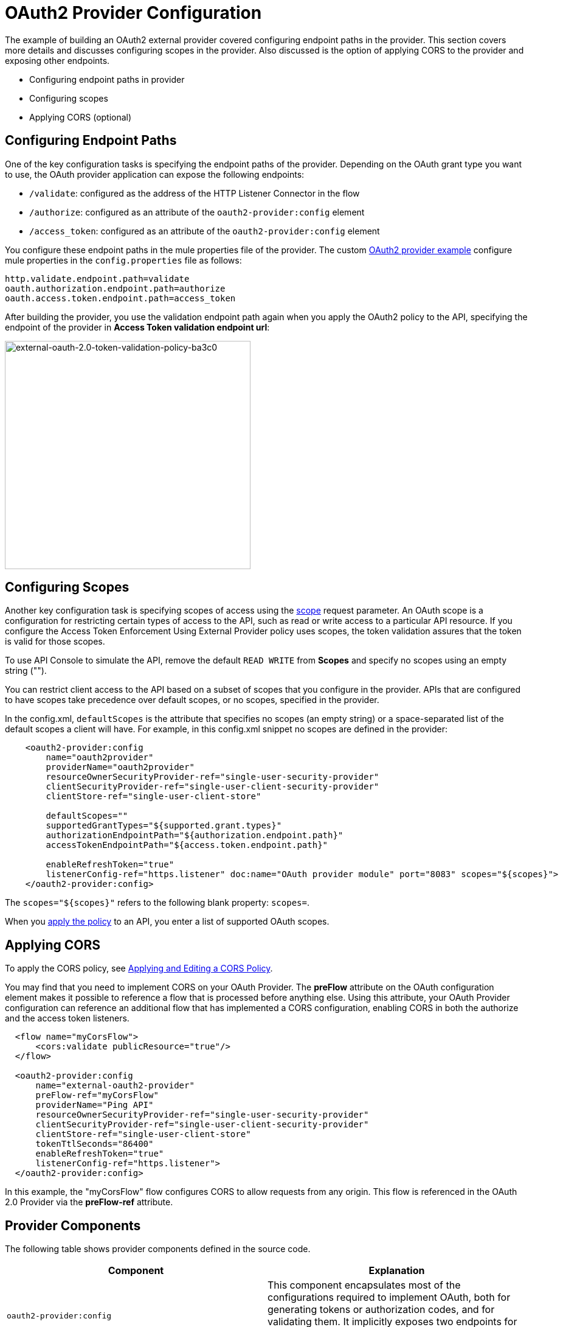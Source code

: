 = OAuth2 Provider Configuration

The example of building an OAuth2 external provider covered configuring endpoint paths in the provider. This section covers more details and discusses configuring scopes in the provider. Also discussed is the option of applying CORS to the provider and exposing other endpoints.

* Configuring endpoint paths in provider
* Configuring scopes 
* Applying CORS (optional)

== Configuring Endpoint Paths

One of the key configuration tasks is specifying the endpoint paths of the provider. Depending on the OAuth grant type you want to use, the OAuth provider application can expose the following endpoints:

* `/validate`: configured as the address of the HTTP Listener Connector in the flow
* `/authorize`: configured as an attribute of the `oauth2-provider:config` element
* `/access_token`: configured as an attribute of the `oauth2-provider:config` element

You configure these endpoint paths in the mule properties file of the provider. The custom link:/api-manager/building-an-external-oauth-2.0-provider-application[OAuth2 provider example] configure mule properties in the `config.properties` file as follows:

[source,code,linenums]
----
http.validate.endpoint.path=validate
oauth.authorization.endpoint.path=authorize
oauth.access.token.endpoint.path=access_token
----

After building the provider, you use the validation endpoint path again when you apply the OAuth2 policy to the API, specifying the endpoint of the provider in *Access Token validation endpoint url*:

image::external-oauth-2.0-token-validation-policy-ba3c0.png[external-oauth-2.0-token-validation-policy-ba3c0,height=375,width=404]

== Configuring Scopes

Another key configuration task is specifying scopes of access using the link:https://tools.ietf.org/html/rfc6749#page-23[scope] request parameter. An OAuth scope is a configuration for restricting certain types of access to the API, such as read or write access to a particular API resource. If you configure the Access Token Enforcement Using External Provider policy uses scopes, the token validation assures that the token is valid for those scopes.

To use API Console to simulate the API, remove the default `READ WRITE` from *Scopes* and specify no scopes using an empty string ("").

You can restrict client access to the API based on a subset of scopes that you configure in the provider. APIs that are configured to have scopes take precedence over default scopes, or no scopes, specified in the provider.

In the config.xml, `defaultScopes` is the attribute that specifies no scopes (an empty string) or a space-separated list of the default scopes a client will have. For example, in this config.xml snippet no scopes are defined in the provider:

[source, xml, linenums]
----
    <oauth2-provider:config
        name="oauth2provider"
        providerName="oauth2provider"
        resourceOwnerSecurityProvider-ref="single-user-security-provider"
        clientSecurityProvider-ref="single-user-client-security-provider"
        clientStore-ref="single-user-client-store"

        defaultScopes=""
        supportedGrantTypes="${supported.grant.types}"
        authorizationEndpointPath="${authorization.endpoint.path}"
        accessTokenEndpointPath="${access.token.endpoint.path}"

        enableRefreshToken="true"
        listenerConfig-ref="https.listener" doc:name="OAuth provider module" port="8083" scopes="${scopes}">
    </oauth2-provider:config>
----

The `scopes="${scopes}"` refers to the following blank property: `scopes=`.

When you link:/api-manager/external-oauth-2.0-token-validation-policy#applying-the-oauth-2-0-token-validation-policy[apply the policy] to an API, you enter a list of supported OAuth scopes.

== Applying CORS

To apply the CORS policy, see link:/api-manager/cors-policy[Applying and Editing a CORS Policy].

You may find that you need to implement CORS on your OAuth Provider. The *preFlow* attribute on the OAuth configuration element makes it possible to reference a flow that is processed before anything else. Using this attribute, your OAuth Provider configuration can reference an additional flow that has implemented a CORS configuration, enabling CORS in both the authorize and the access token listeners.

[source, xml, linenums]
----
  <flow name="myCorsFlow">
      <cors:validate publicResource="true"/>
  </flow>

  <oauth2-provider:config
      name="external-oauth2-provider"
      preFlow-ref="myCorsFlow"
      providerName="Ping API"
      resourceOwnerSecurityProvider-ref="single-user-security-provider"
      clientSecurityProvider-ref="single-user-client-security-provider"
      clientStore-ref="single-user-client-store"
      tokenTtlSeconds="86400"
      enableRefreshToken="true"
      listenerConfig-ref="https.listener">
  </oauth2-provider:config>
----

In this example, the "myCorsFlow" flow configures CORS to allow requests from any origin. This flow is referenced in the OAuth 2.0 Provider via the *preFlow-ref* attribute.

== Provider Components

The following table shows provider components defined in the source code. 

[%header,cols="2*"]
|===
|Component |Explanation
|`oauth2-provider:config` |This component encapsulates most of the configurations required to implement OAuth, both for generating tokens or authorization codes, and for validating them. It implicitly exposes two endpoints for assigning authorization codes and tokens. It is then referenced by a matching element in the flow.
|`ss:authentication-manager` |
- Spring bean that defines an authentication manager and provider +
 +
- Validates user credentials

|`api-platform-gw:client-store` |- Store that retains OAuth client-specific information. If the client sends validation credentials in the body or the query of the request, the OAuth Web service provider simply validates the incoming credentials (client ID and client secret) against the content in the clientStore +
- Caches client ID and client secret of valid organization's client applications
|`api-platform-gw:client-security-provider` |Validates client application's credentials.
|`mule-ss:security-manager` |- For configuring link:/mule-user-guide/v/3.7/configuring-the-spring-security-manager[Spring Security Manager] +
- Authenticates resource owners (for example: when the user credentials are validated after the login page). The only situation where this provider is not required, is when the Grant Type is Client Credentials.
|===
